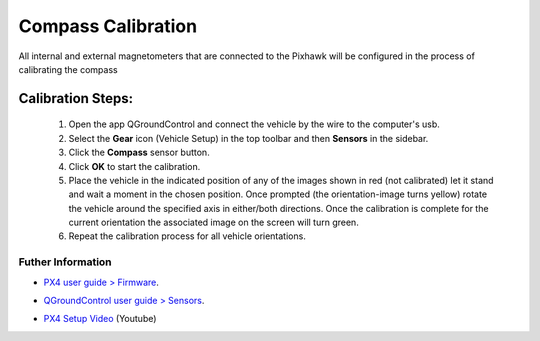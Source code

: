 Compass Calibration
===================

All internal and external magnetometers that are connected to the Pixhawk will be configured in the process of calibrating the compass

.. Todos os magnetômetros internos e externos conectados ao Pixhawk serão configurados no processo de calibração da bússola

Calibration Steps:
~~~~~~~~~~~~~~~~~~

  1. Open the app QGroundControl and connect the vehicle by the wire to the computer's usb.
  2. Select the **Gear** icon (Vehicle Setup) in the top toolbar and then **Sensors** in the sidebar.
  3. Click the **Compass** sensor button.
  4. Click **OK** to start the calibration.
  5. Place the vehicle in the indicated position of any of the images shown in red (not calibrated) let it stand and wait a moment in the chosen position. Once prompted (the orientation-image turns yellow) rotate the vehicle around the specified axis in either/both directions. Once the calibration is complete for the current orientation the associated image on the screen will turn green.
  6. Repeat the calibration process for all vehicle orientations.


Futher Information
------------------

* `PX4 user guide > Firmware`_.
.. _PX4 user guide > Firmware: https://docs.px4.io/v1.9.0/en/config/compass.html

* `QGroundControl user guide > Sensors`_.
.. _QGroundControl user guide > Sensors: https://docs.qgroundcontrol.com/en/SetupView/Sensors_px4.html

* `PX4 Setup Video`_ (Youtube)
.. _PX4 Setup Video: https://www.youtube.com/watch?v=91VGmdSlbo4&feature=youtu.be&t=2m38s

